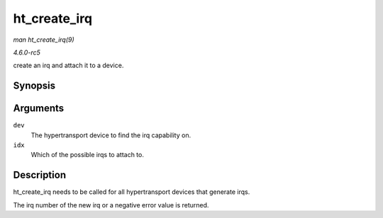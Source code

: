.. -*- coding: utf-8; mode: rst -*-

.. _API-ht-create-irq:

=============
ht_create_irq
=============

*man ht_create_irq(9)*

*4.6.0-rc5*

create an irq and attach it to a device.


Synopsis
========

.. c:function:: int ht_create_irq( struct pci_dev * dev, int idx )

Arguments
=========

``dev``
    The hypertransport device to find the irq capability on.

``idx``
    Which of the possible irqs to attach to.


Description
===========

ht_create_irq needs to be called for all hypertransport devices that
generate irqs.

The irq number of the new irq or a negative error value is returned.


.. ------------------------------------------------------------------------------
.. This file was automatically converted from DocBook-XML with the dbxml
.. library (https://github.com/return42/sphkerneldoc). The origin XML comes
.. from the linux kernel, refer to:
..
.. * https://github.com/torvalds/linux/tree/master/Documentation/DocBook
.. ------------------------------------------------------------------------------
